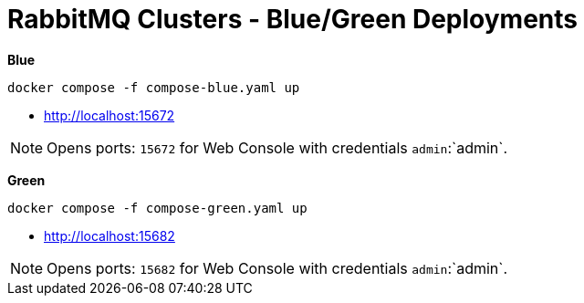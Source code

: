 = RabbitMQ Clusters - Blue/Green Deployments

*Blue*

[source,shell]
----
docker compose -f compose-blue.yaml up
----

- http://localhost:15672[^]

NOTE: Opens ports: `15672`  for Web Console with credentials `admin`:`admin`.


*Green*

[source,shell]
----
docker compose -f compose-green.yaml up
----

- http://localhost:15682[^]


NOTE: Opens ports: `15682`  for Web Console with credentials `admin`:`admin`.
